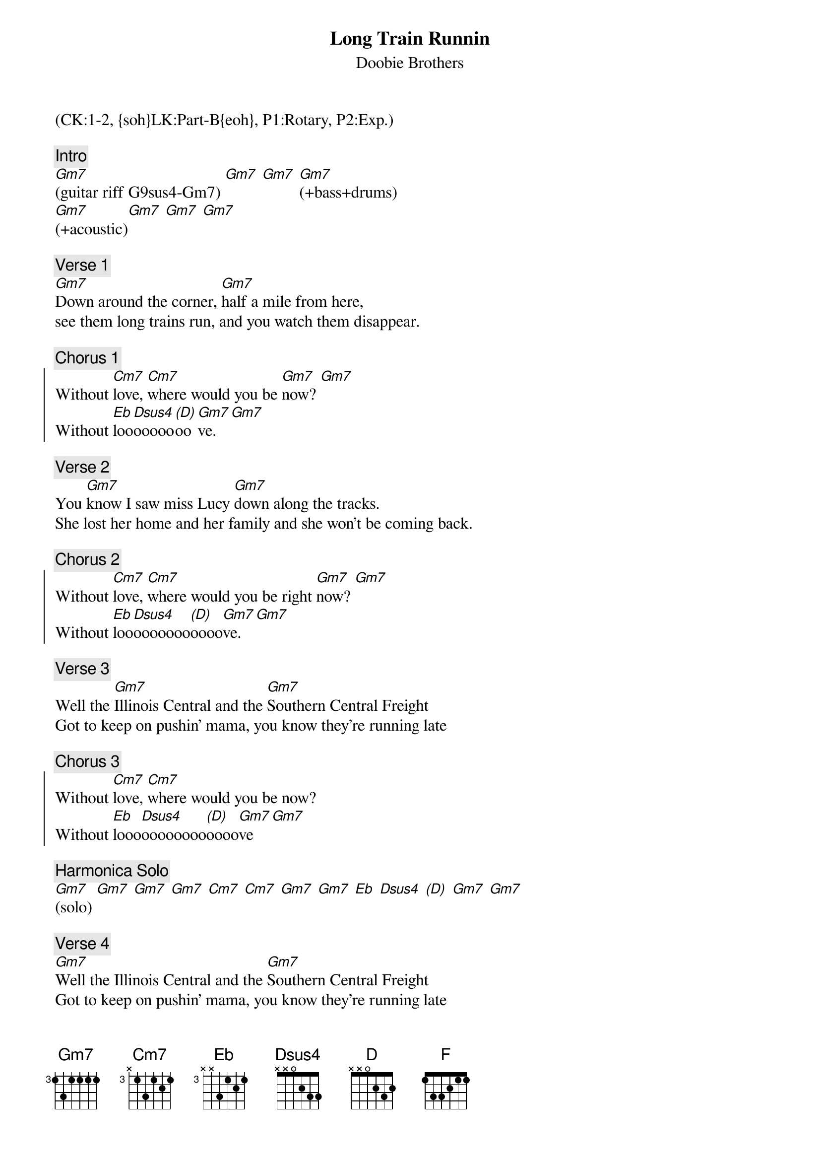 {title: Long Train Runnin}
{st: Doobie Brothers}
{musicpath:Long Train Runnin (backing).mp3}
{key: Gm}
{duration: 210}
{tempo: 117}
{midi: CC0.0@2, CC32.0@2, PC1@2, CC0.63@1, CC32.0@1, PC1@1}
(CK:1-2, {soh}LK:Part-B{eoh}, P1:Rotary, P2:Exp.)

{c: Intro}
#(guitar riff: G9sus4-Gm7 Gm7 G9sus4) (L:GD-GC R:FBbD-FAD)
[Gm7](guitar riff G9sus4-Gm7) [Gm7] [Gm7] [Gm7](+bass+drums)
[Gm7](+acoustic)[Gm7] [Gm7] [Gm7]

{c: Verse 1}
#(00:18)
[Gm7]Down around the corner, [Gm7]half a mile from here,
see them long trains run, and you watch them disappear.

{c: Chorus 1}
{soc}
Without [Cm7]love, [Cm7]where would you be [Gm7]now? [Gm7] 
Without [Eb]loo[Dsus4]ooooo[(D)]oo[Gm7]ve. [Gm7]
{eoc}

{c: Verse 2}
#(00:42)
You [Gm7]know I saw miss Lucy [Gm7]down along the tracks.
She lost her home and her family and she won't be coming back.

{c: Chorus 2}
{soc}
Without [Cm7]love, [Cm7]where would you be right [Gm7]now? [Gm7]
Without [Eb]loo[Dsus4]ooooooo[(D)]oooo[Gm7]ve. [Gm7]
{eoc}

{c: Verse 3}
#(1:07)
Well the [Gm7]Illinois Central and the [Gm7]Southern Central Freight
Got to keep on pushin' mama, you know they're running late

{c: Chorus 3}
{soc}
Without [Cm7]love, [Cm7]where would you be now?
Without [Eb]looo[Dsus4]oooooooo[(D)]oooo[Gm7]ve [Gm7]
{eoc}

{c: Harmonica Solo}
#(1:30)
[Gm7](solo) [Gm7] [Gm7] [Gm7] [Cm7] [Cm7] [Gm7] [Gm7] [Eb] [Dsus4] [(D)] [Gm7] [Gm7]

{c: Verse 4}
#(1:56)
[Gm7]Well the Illinois Central and the [Gm7]Southern Central Freight
Got to keep on pushin' mama, you know they're running late

{c: Chorus 4}
{soc}
Without [Cm7]love, [Cm7]where would you be [Gm7]now? [Gm7]
Without [Eb]looo[Dsus4]ooooooo[(D)]oooo[Gm7]ve [Gm7]
{eoc}

{c: Verse 5}
#(2:19)
{soh}(on the beat){eoh}
Well the [Gm7]pistons keep on turning [(F)]and the [Gm7]wheels go round and round 
[(F)]The [Gm7]steel rails are cold and hard [(F)]for the [Gm7]miles that they go down

{c: Chorus 5}
{soc}
[Cm7]Without love, [Cm7]where would you be right [Gm7]now? [Gm7]
Without [Eb]{soh}(pause){eoh} lo[Dsus4]ooooooo[(D)]ve, [Cm7]ooh, 
[(NC)] where would you be now?
{eoc}

{c: Outro}
#(2:45)
[Gm7](guitar [Gm7]riff)
Mmmm got to getcha baby baby, won’t you move it down
Won’t you move it down, baby, baby, baby, baby
Won’t you move it down, where the big trains run
And the train ‘a mov-in’. Got to keep on movin’
Keep on movin’ Won’t you keep on movin’ Gotta keep on movin’
(fade out)

